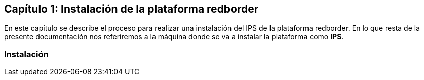== Capítulo 1: Instalación de la plataforma redborder

En este capítulo se describe el proceso para realizar una instalación del IPS de la plataforma redborder. En lo que resta de
la presente documentación nos referiremos a la máquina donde se va a instalar la plataforma como *IPS*.



=== Instalación

